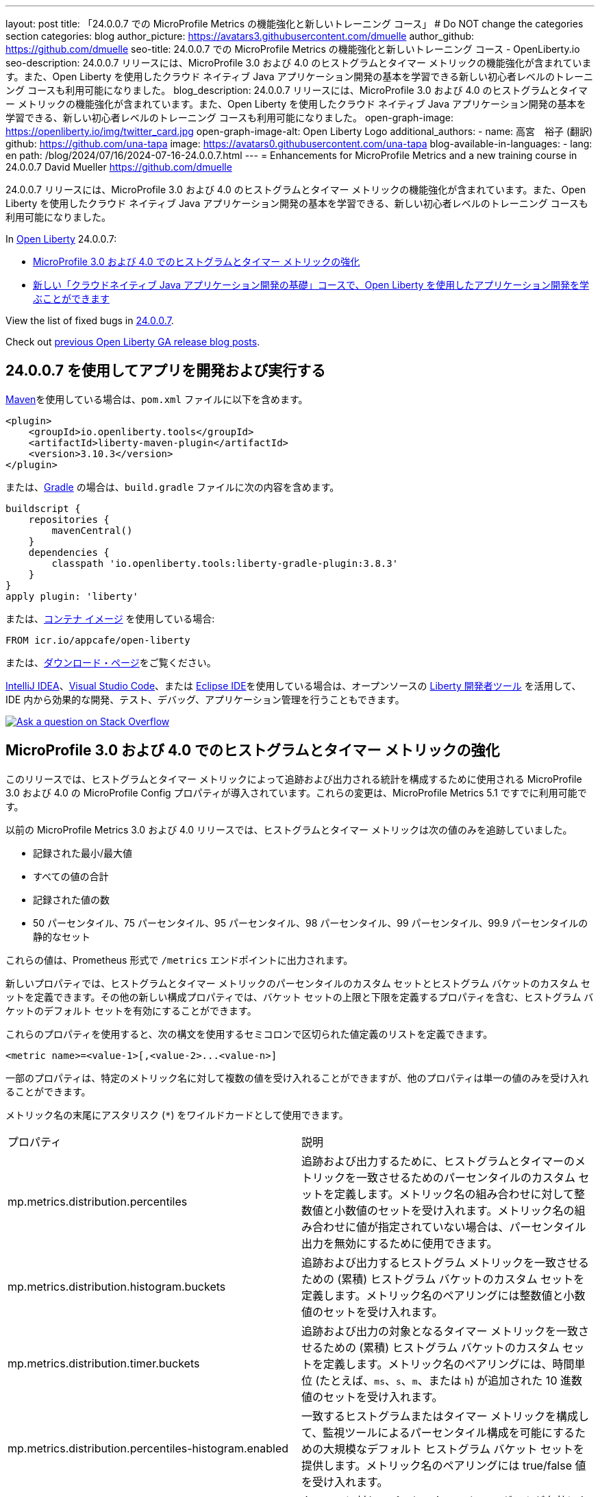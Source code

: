 ---
layout: post
title: 「24.0.0.7 での MicroProfile Metrics の機能強化と新しいトレーニング コース」
# Do NOT change the categories section
categories: blog
author_picture: https://avatars3.githubusercontent.com/dmuelle
author_github: https://github.com/dmuelle
seo-title: 24.0.0.7 での MicroProfile Metrics の機能強化と新しいトレーニング コース - OpenLiberty.io
seo-description: 24.0.0.7 リリースには、MicroProfile 3.0 および 4.0 のヒストグラムとタイマー メトリックの機能強化が含まれています。また、Open Liberty を使用したクラウド ネイティブ Java アプリケーション開発の基本を学習できる新しい初心者レベルのトレーニング コースも利用可能になりました。
blog_description: 24.0.0.7 リリースには、MicroProfile 3.0 および 4.0 のヒストグラムとタイマー メトリックの機能強化が含まれています。また、Open Liberty を使用したクラウド ネイティブ Java アプリケーション開発の基本を学習できる、新しい初心者レベルのトレーニング コースも利用可能になりました。
open-graph-image: https://openliberty.io/img/twitter_card.jpg
open-graph-image-alt: Open Liberty Logo
additional_authors: 
- name: 高宮　裕子 (翻訳)
  github: https://github.com/una-tapa
  image: https://avatars0.githubusercontent.com/una-tapa
blog-available-in-languages:
- lang: en
  path: /blog/2024/07/16/2024-07-16-24.0.0.7.html
---
= Enhancements for MicroProfile Metrics and a new training course in 24.0.0.7
David Mueller <https://github.com/dmuelle>

:imagesdir: /
:url-prefix:
:url-about: /



24.0.0.7 リリースには、MicroProfile 3.0 および 4.0 のヒストグラムとタイマー メトリックの機能強化が含まれています。また、Open Liberty を使用したクラウド ネイティブ Java アプリケーション開発の基本を学習できる、新しい初心者レベルのトレーニング コースも利用可能になりました。


In link:{url-about}[Open Liberty] 24.0.0.7:

* <<mpm, MicroProfile 3.0 および 4.0 でのヒストグラムとタイマー メトリックの強化 >>

* <<course, 新しい「クラウドネイティブ Java アプリケーション開発の基礎」コースで、Open Liberty を使用したアプリケーション開発を学ぶことができます >>



View the list of fixed bugs in link:https://github.com/OpenLiberty/open-liberty/issues?q=label%3Arelease%3A24007+label%3A%22release+bug%22[24.0.0.7].

Check out link:{url-prefix}/blog/?search=release&search!=beta[previous Open Liberty GA release blog posts].


[#run]


== 24.0.0.7 を使用してアプリを開発および実行する

link:{url-prefix}/guides/maven-intro.html[Maven]を使用している場合は、`pom.xml` ファイルに以下を含めます。

[source,xml]
----
<plugin>
    <groupId>io.openliberty.tools</groupId>
    <artifactId>liberty-maven-plugin</artifactId>
    <version>3.10.3</version>
</plugin>
----

または、link:{url-prefix}/guides/gradle-intro.html[Gradle] の場合は、`build.gradle` ファイルに次の内容を含めます。

[source,gradle]
----
buildscript {
    repositories {
        mavenCentral()
    }
    dependencies {
        classpath 'io.openliberty.tools:liberty-gradle-plugin:3.8.3'
    }
}
apply plugin: 'liberty'
----

または、link:{url-prefix}/docs/latest/container-images.html[コンテナ イメージ] を使用している場合:

[source]
----
FROM icr.io/appcafe/open-liberty
----

または、link:{url-prefix}/start/[ダウンロード・ページ]をご覧ください。

link:https://plugins.jetbrains.com/plugin/14856-liberty-tools[IntelliJ IDEA]、link:https://marketplace.visualstudio.com/items?itemName=Open-Liberty.liberty-dev-vscode-ext[Visual Studio Code]、または link:https://marketplace.eclipse.org/content/liberty-tools[Eclipse IDE]を使用している場合は、オープンソースの link:https://openliberty.io/docs/latest/develop-liberty-tools.html[Liberty 開発者ツール] を活用して、IDE 内から効果的な開発、テスト、デバッグ、アプリケーション管理を行うこともできます。

[link=https://stackoverflow.com/tags/open-liberty]
image::img/blog/blog_btn_stack_ja.svg[Ask a question on Stack Overflow, align="center"]

// // // // DO NOT MODIFY THIS COMMENT BLOCK <GHA-BLOG-TOPIC> // // // //
// Blog issue: https://github.com/OpenLiberty/open-liberty/issues/28982
// Contact/Reviewer: tonyreigns
// // // // // // // //
[#mpm]
== MicroProfile 3.0 および 4.0 でのヒストグラムとタイマー メトリックの強化

このリリースでは、ヒストグラムとタイマー メトリックによって追跡および出力される統計を構成するために使用される MicroProfile 3.0 および 4.0 の MicroProfile Config プロパティが導入されています。これらの変更は、MicroProfile Metrics 5.1 ですでに利用可能です。

以前の MicroProfile Metrics 3.0 および 4.0 リリースでは、ヒストグラムとタイマー メトリックは次の値のみを追跡していました。

* 記録された最小/最大値
* すべての値の合計
* 記録された値の数
* 50 パーセンタイル、75 パーセンタイル、95 パーセンタイル、98 パーセンタイル、99 パーセンタイル、99.9 パーセンタイルの静的なセット

これらの値は、Prometheus 形式で `/metrics` エンドポイントに出力されます。

新しいプロパティでは、ヒストグラムとタイマー メトリックのパーセンタイルのカスタム セットとヒストグラム バケットのカスタム セットを定義できます。その他の新しい構成プロパティでは、バケット セットの上限と下限を定義するプロパティを含む、ヒストグラム バケットのデフォルト セットを有効にすることができます。

これらのプロパティを使用すると、次の構文を使用するセミコロンで区切られた値定義のリストを定義できます。

----
<metric name>=<value-1>[,<value-2>...<value-n>]
----

一部のプロパティは、特定のメトリック名に対して複数の値を受け入れることができますが、他のプロパティは単一の値のみを受け入れることができます。

メトリック名の末尾にアスタリスク (`*`) をワイルドカードとして使用できます。

[cols="2*"]
|===
| プロパティ | 説明
| mp.metrics.distribution.percentiles | 追跡および出力するために、ヒストグラムとタイマーのメトリックを一致させるためのパーセンタイルのカスタム セットを定義します。メトリック名の組み合わせに対して整数値と小数値のセットを受け入れます。メトリック名の組み合わせに値が指定されていない場合は、パーセンタイル出力を無効にするために使用できます。
| mp.metrics.distribution.histogram.buckets| 追跡および出力するヒストグラム メトリックを一致させるための (累積) ヒストグラム バケットのカスタム セットを定義します。メトリック名のペアリングには整数値と小数値のセットを受け入れます。
| mp.metrics.distribution.timer.buckets| 追跡および出力の対象となるタイマー メトリックを一致させるための (累積) ヒストグラム バケットのカスタム セットを定義します。メトリック名のペアリングには、時間単位 (たとえば、`ms`、`s`、`m`、または `h`) が追加された 10 進数値のセットを受け入れます。
|mp.metrics.distribution.percentiles-histogram.enabled | 一致するヒストグラムまたはタイマー メトリックを構成して、監視ツールによるパーセンタイル構成を可能にするための大規模なデフォルト ヒストグラム バケット セットを提供します。メトリック名のペアリングには true/false 値を受け入れます。
| mp.metrics.distribution.histogram.max-value| タイマーに対してパーセンタイル ヒストグラムが有効になっている場合、このプロパティは報告されるバケットの上限を定義します。メトリック名のペアリングには、単一の整数または小数値を受け入れます。
| mp.metrics.distribution.histogram.min-value| タイマーに対してパーセンタイル ヒストグラムが有効になっている場合、このプロパティは報告されるバケットの下限を定義します。メトリック名のペアリングには、単一の整数または小数値を受け入れます。
|mp.metrics.distribution.timer.max-value | ヒストグラムに対してパーセンタイル ヒストグラムが有効になっている場合、このプロパティは報告されるバケットの上限を定義します。メトリック名のペアには、時間単位 (たとえば、`ms`、`s`、`m`、または `h`) が追加された単一の 10 進数値を受け入れます。
|mp.metrics.distribution.timer.min-value | ヒストグラムに対してパーセンタイル ヒストグラムが有効になっている場合、このプロパティは報告されるバケットの下限を定義します。メトリック名のペアには、時間単位 (たとえば、`ms`、`s`、`m`、または `h`) が追加された単一の 10 進数値を受け入れます。

|===

次の例のように、`mp.metrics.distribution.percentiles` プロパティを定義できます。

----
mp.metrics.distribution.percentiles=alpha.timer=0.5,0.7,0.75,0.8;alpha.histogram=0.8,0.85,0.9,0.99;delta.*=
----

このプロパティは、50 パーセンタイル値、70 パーセンタイル値、75 パーセンタイル値、80 パーセンタイル値を追跡して出力するための `alpha.timer` タイマー メトリックを作成します。`alpha.histogram` ヒストグラム メトリックは、80 パーセンタイル値、85 パーセンタイル値、90 パーセンタイル値、99 パーセンタイル値を出力します。`delta.*` と一致するヒストグラムまたはタイマー メトリックのパーセンタイルは無効になります。

この例を拡張し、`mp.metrics.distribution.timer.buckets` プロパティを使用して `alpha.timer` タイマー メトリックのヒストグラム バケットを定義します。

----
mp.metrics.distribution.timer.buckets=alpha.timer=100ms,200ms,1s
----

この設定は、メトリック ランタイムに、0 ～ 100 ミリ秒、0 ～ 200 ミリ秒、0 ～ 1 秒の範囲内の継続時間を追跡してカウントを出力するように指示します。この出力は、ヒストグラム バケットが _累積_ 方式で動作しているためです。

`/metrics` REST エンドポイントの `alpha.timer` メトリックに対応する Prometheus 出力は、次の例のようになります。

----
# TYPE application_alpha_timer_mean_seconds gauge
application_alpha_timer_mean_seconds 2.9700022497975187
# TYPE application_alpha_timer_max_seconds gauge
application_alpha_timer_max_seconds 5.0
# TYPE application_alpha_timer_min_seconds gauge
application_alpha_timer_min_seconds 1.0
# TYPE application_alpha_timer_stddev_seconds gauge
application_alpha_timer_stddev_seconds 1.9997750210918204
# TYPE alpha_timer_seconds histogram <1>
application_alpha_timer_seconds_bucket{le="0.1"} 0.0 <2>
application_alpha_timer_seconds_bucket{le="0.2"} 0.0 <2>
application_alpha_timer_seconds_bucket{le="1.0"} 1.0 <2>
application_alpha_timer_seconds_bucket{le="+Inf"} 2.0 <2> <3>
application_alpha_timer_seconds_count 2
application_alpha_timer_seconds_sum 6.0
application_alpha_timer_seconds{quantile="0.5"} 1.0
application_alpha_timer_seconds{quantile="0.7"} 5.0
application_alpha_timer_seconds{quantile="0.75"} 5.0
application_alpha_timer_seconds{quantile="0.8"} 5.0
----

<1> Prometheus メトリック タイプは `histogram` です。このタイプでは、分位数/パーセンタイルとバケットの両方が表されます。

<2> `le` タグは _未満_ を表し、秒に変換される定義されたバケット用です。

<3> Prometheus では、`+Inf` バケットがすべてのヒットをカウントする必要があります。



[#course]
== 新しい「クラウドネイティブ Java アプリケーション開発の基礎」コースで、Open Liberty を使用したアプリケーション開発を学ぶことができます

link:https://cognitiveclass.ai/courses/essentials-for-java-application-development-with-liberty[クラウドネイティブJavaアプリケーション開発の基本] コースが link:http://cognitiveclass.ai/[cognitiveclass.ai] サイトで公開されています。

このコースでは、Open Libertyを使用して基本的なクラウドネイティブJavaアプリケーションを作成するための基本的なスキルと技術を学びます。RESTアプリケーション、コンテキストと依存性の注入（CDI）、アプリケーション構成の外部化などについて学ぶことができます。最終クイズ（20の選択問題）で80％以上のスコアを獲得すると、link:https://www.credly.com/org/ibm/badge/liberty-developer-essentials[Liberty Developer Essentials] バッジをCredlyから受け取ることができます。

// DO NOT MODIFY THIS LINE. </GHA-BLOG-TOPIC>

== Open Liberty 24.0.0.7 を今すぐ入手

Open Liberty 24.0.0.7は、<<run,Maven, Gradle, Docker, and as a downloadable archive>>のリンクから試していただけます。

